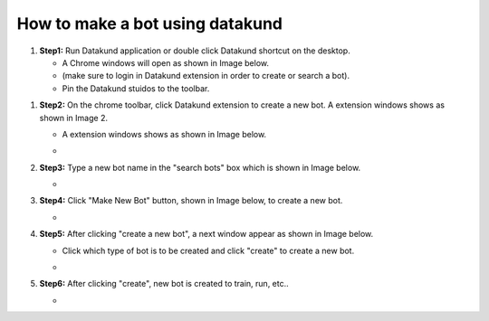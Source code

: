 How to make a bot using datakund
************

#. **Step1:** Run Datakund application or double click Datakund shortcut on the desktop.

   * A Chrome windows will open as shown in Image below.
   
   * (make sure to login in Datakund extension in order to create or search a bot). 

   * Pin the Datakund stuidos to the toolbar.
   
.. image:: Screenshot 2021-11-15 165708.jpg

#. **Step2:** On the chrome toolbar, click Datakund extension to create a new bot. A extension windows shows as shown in Image 2.

   *  A extension windows shows as shown in Image below.

   * .. image:: gnu.png
   
#. **Step3:** Type a new bot name in the "search bots" box which is shown in Image below.
   
   * .. image:: gnu.png
   
#. **Step4:** Click "Make New Bot" button, shown in Image below, to create a new bot.
   
   * .. image:: gnu.png
   
#. **Step5:** After clicking "create a new bot", a next window appear as shown in Image below.

   * Click which type of bot is to be created and click "create" to create a new bot.
   
   * .. image:: gnu.png

#. **Step6:** After clicking "create", new bot is created to train, run, etc..

   * .. image:: gnu.png
